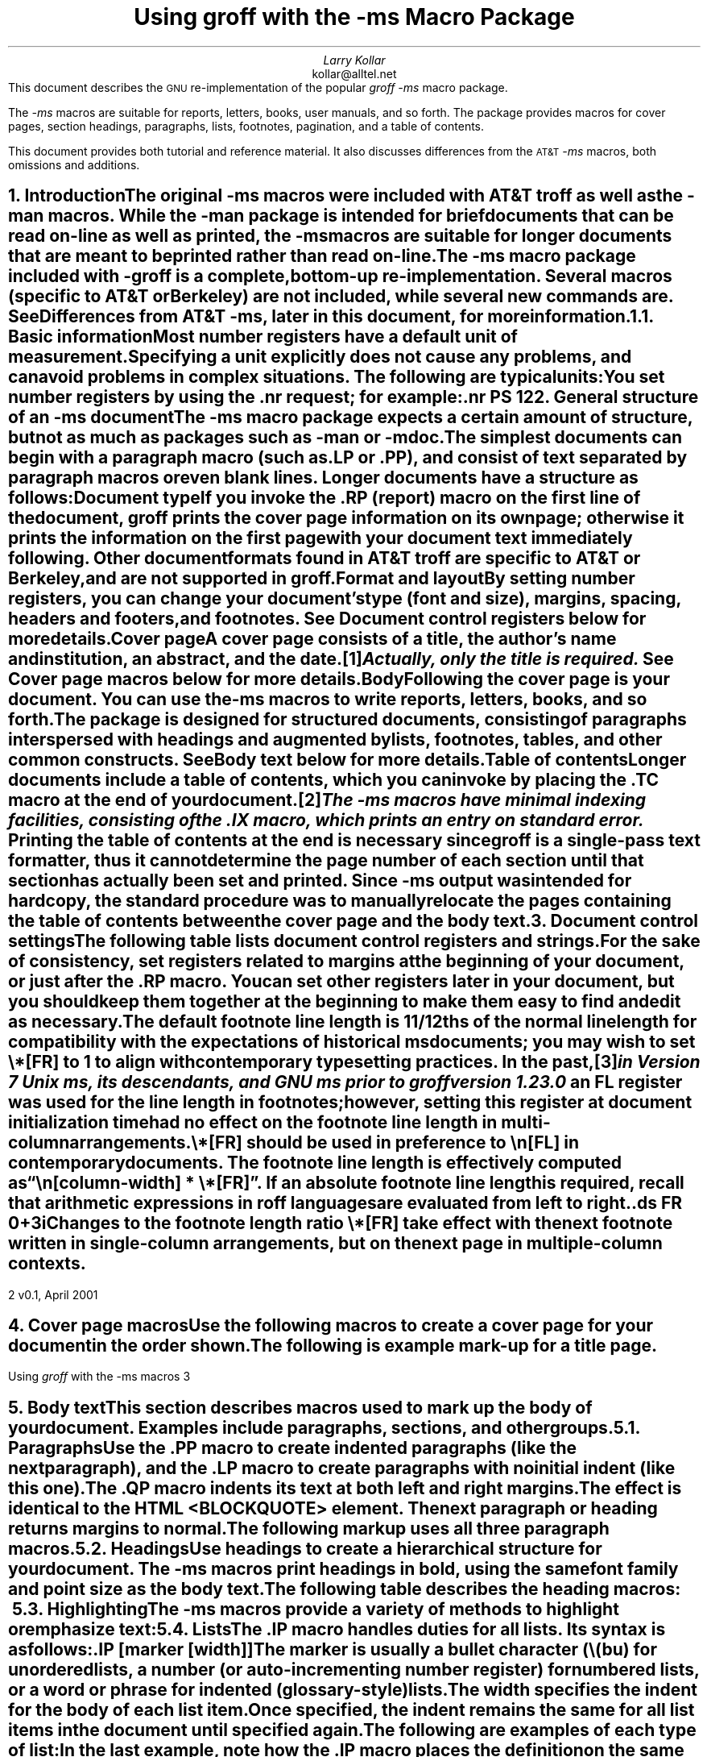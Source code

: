.\" Handle font requests with families, for instance in tbl(1) tables.
.if n \{\
.  ftr CR R
.  ftr CB B
.  ftr CI I
.  ftr CBI BI
.\}
.\" Acronym (slightly smaller type)
.de Acr
\s-1\\$1\s0\\$2
..
.\" Paragraph symbol
.ie t .char \(pp \N'182'
.el .char \(pp para.
.\".RP
.nr LL 6.5i
.nr LT 6.5i
.nr PS 11
.nr VS 13
.nr PI 3.5n
.ND v0.1, April 2001
.EH '%''v0.1, April 2001'
.EF ''''
.OH 'Using \fIgroff\fP with the -ms macros''%'
.OF ''''
.TL
Using
.I groff
with the
.I -ms
Macro Package
.AU
Larry Kollar
.AI
kollar@alltel.net
.AB no
This document describes the
.Acr GNU
re-implementation of the popular
.I
groff -ms
.R
macro package.
.PP
The
.I -ms
macros are suitable for reports, letters, books,
user manuals, and so forth.
The package provides macros for cover pages, section headings,
paragraphs, lists, footnotes, pagination,
and a table of contents.
.PP
This document provides both tutorial and reference material.
It also discusses differences from the
.Acr AT&T
.I -ms
macros, both omissions and additions.
.AE
.\" ------------------------- End of cover page ------------------------- 
.NH 1
Introduction
.XS
Introduction
.XE
.LP
The original
.I -ms
macros were included with
.Acr AT&T
.I troff
as well as the
.I -man
macros.
While the
.I -man
package is intended for brief documents
that can be read on-line as well as printed, the
.I -ms
macros are suitable for longer documents that are meant to be
printed rather than read on-line.
.PP
The
.I -ms
macro package included with
.I -groff
is a complete, bottom-up re-implementation.
Several macros (specific to
.Acr AT&T
or Berkeley) are not included,
while several new commands are.
See
.I
Differences from
.Acr AT&T
-ms\c
.R
, later in this document, for more information.
.NH 2
Basic information
.XS
	Basic information
.XE
.LP
Most
.I "number registers"
have a default unit of measurement.
Specifying a unit explicitly does not cause any problems,
and can avoid problems in complex situations.
The following are typical units:
.TS
box;
cb cb
c a .
Unit	Description
_
i	inches
c	centimeters
p	points (1/72\[sd])
v	line height
n	width of a letter ``n'' in the current font
m	width of a letter ``M'' in the current font
P	pica (1/6\[sd])
.TE
.LP
You set number registers by using the
.CW .nr
request; for example:
.RS
.CW
\&.nr PS 12
.R
.RE
.\" ------------------------
.if t .bp
.NH 1
General structure of an
.I -ms
document
.XS
General structure of an
.I -ms
document
.XE
.LP
The
.I -ms
macro package expects a certain amount of structure,
but not as much as packages such as
.I -man
or
.I -mdoc .
.PP
The simplest documents can begin with a paragraph macro
(such as
.CW .LP
or
.CW .PP ),
and consist of text separated by paragraph macros
or even blank lines.
Longer documents have a structure as follows:
.IP "\fBDocument type\fP"
If you invoke the
.CW .RP
(report) macro on the first line of the document,
.I groff
prints the cover page information on its own page;
otherwise it prints the information on the
first page with your document text immediately following.
Other document formats found in
.Acr AT&T
.I troff
are specific to
.Acr AT&T
or Berkeley, and are not supported in
.I groff .
.IP "\fBFormat and layout\fP"
By setting number registers,
you can change your document's type (font and size),
margins, spacing, headers and footers, and footnotes.
See 
.I "Document control registers"
below for more details.
.IP "\fBCover page\fP"
A cover page consists of a title, the author's name and institution,
an abstract, and the date.\**
.FS
Actually, only the title is required.
.FE
See
.I "Cover page macros"
below for more details.
.IP "\fBBody\fP"
Following the cover page is your document.
You can use the
.I -ms
macros to write reports, letters, books, and so forth.
The package is designed for structured documents,
consisting of paragraphs interspersed with headings
and augmented by lists, footnotes, tables, and other
common constructs.
See
.I "Body text"
below for more details.
.IP "\fBTable of contents\fP"
Longer documents include a table of contents,
which you can invoke by placing the
.CW .TC
macro at the end of your document.\**
.FS
The
.I -ms
macros have minimal indexing facilities, consisting of the
.CW .IX
macro, which prints an entry on standard error.
.FE
Printing the table of contents at the end is necessary since
.I groff
is a single-pass text formatter,
thus it cannot determine the page number of each section
until that section has actually been set and printed.
Since
.I -ms
output was intended for hardcopy,
the standard procedure was to manually relocate the pages containing
the table of contents between the cover page and the
body text.
.\" ------------------------
.if t .bp
.NH 1
Document control settings
.XS
Document control settings
.XE
.LP
The following table lists document control registers and strings.
.
For the sake of consistency,
set registers related to margins at the beginning of your document,
or just after the
.CW .RP
macro.
.
You can set other registers later in your document,
but you should keep them together at the beginning
to make them easy to find and edit as necessary.
.TS H
box expand;
cb | cb cb cb cb
l | afCR l l lfCR .
Type	Parameter	Definition	Effective	Default
_
.TH
Margins	\[rs]n[PO]	Page offset (left margin)	next page	1i
\^	\[rs]n[LL]	Line length	next \(pp	6i
\^	\[rs]n[LT]	Header/footer (title) length	next \(pp	6i
\^	\[rs]n[HM]	Top (header) margin	next page	1i
\^	\[rs]n[FM]	Bottom (footer) margin	next page	1i
_
Text	\[rs]n[PS]	Point size	next \(pp	10p
\^	\[rs]n[VS]	Line spacing (leading)	next \(pp	12p
\^	\[rs]*[FAM]	Font family	next \(pp	12p
_
Paragraphs	\[rs]n[PI]	Initial indent	next \(pp	5n
\^	\[rs]n[PD]	Space between paragraphs	next \(pp	0.3v
\^	\[rs]n[QI]	Quoted paragraph indent	next \(pp	5n
_
Footnotes	\[rs]*[FR]	Line length ratio	special	11/12
\^	\[rs]n[FI]	Indentation	next footnote	2n
\^	\[rs]n[FF]	Format	next footnote	0
_
Other	\[rs]n[MINGW]	Minimum width between columns	next page	2n
.TE
.
.
.PP
The default footnote line length is 11/12ths of the normal line length
for compatibility with the expectations of historical
.I ms
documents;
you may wish to set
.CW \[rs]*[FR]
to
.CW 1
to align with contemporary typesetting practices.
.
In the past,\**
.FS
in Version 7 Unix
.I ms ,
its descendants,
and GNU
.I ms
prior to
.I groff
version 1.23.0
.FE
an
.CW FL
register was used for the line length in footnotes;
however,
setting this register at document initialization time had no effect on
the footnote line length in multi-column arrangements.
.
.
.PP
.CW \[rs]*[FR]
should be used in preference to
.CW \[rs]n[FL]
in contemporary documents.
.
The footnote line length is effectively computed as
.CW "\[rs]n[\f[I]column-width\f[]] * \[rs]*[FR]" \[rq]. \[lq]
.
If an absolute footnote line length is required,
recall that arithmetic expressions in
.I roff
languages are evaluated from left to right.
.
.
.DS
.CW
\&.ds FR 0+3i
.R
.DE
.
.
.PP
Changes to the footnote length ratio
.CW \[rs]*[FR]
take effect with the next footnote written in single-column
arrangements,
but on the next page in multiple-column contexts.
.
.
.\" ------------------------
.bp
.NH 1
Cover page macros
.XS
Cover page macros
.XE
.LP
Use the following macros to create a cover page for your document
in the order shown.
.TS H
box;
lb lb
lf(CR) lx.
Macro	Description
_
.TH
\&.RP [\fBno\fP]	T{
Specifies the report format for your document.
The report format creates a separate cover page.
The default action (no
.CW .RP
macro) is to print a subset of the
cover page on page 1 of your document.
.sp \n(PDu
If you use the optional
.B no
argument,
.I groff
prints a title page but
does not repeat any of the title page information
(title, author, abstract, etc.)
on page 1 of the document.
T}
_
\&.DA [\fIxxx\fP]	T{
(optional) Print the current date,
or the arguments to the macro if any,
on the title page (if specified)
and in the footers.
This is the default for
.I nroff .
T}
_
\&.ND xxx [\fIxxx\fP]	T{
(optional) Print the current date,
or the arguments to the macro if any,
on the title page (if specified)
but not in the footers.
This is the default for
.I troff .
T}
_
\&.TL	T{
Specifies the document title.
.I groff
collects text following the
.CW .TL
macro into the title, until reaching the author name or abstract.
T}
_
\&.AU	T{
Specifies the author's name, which appears on the
line (or lines) immediately following.
You can specify multiple authors as follows:
.DS I
.CW
\&.AU
John Doe
\&.AI
University of West Bumblefuzz
\&.AU
Martha Buck
\&.AI
Monolithic Corporation
.R
\&...
.DE
T}
_
\&.AI	T{
Specifies the author's institution.
You can specify multiple institutions in the same way
that you specify multiple authors.
T}
_
\&.AB [no]	T{
Begins the abstract.
The default is to print the word
.Acr ABSTRACT ,
centered and in italics, above the text of the abstract.
The option
.CW no
suppresses this heading.
T}
_
\&.AE	End the abstract.
.TE
.KS
.LP
The following is example mark-up for a title page.
.B1
.DS B
.CW
\&.RP
\&.TL
The Inevitability of Code Bloat
in Commercial and Free Software
\&.AU
J. Random Luser
\&.AI
University of West Bumblefuzz
\&.AB
This report examines the long-term growth
of the code bases in two large, popular software
packages; the free Emacs and the commercial
Microsoft Word.
While differences appear in the type or order
of features added, due to the different
methodologies used, the results are the same
in the end.
\&.PP
The free software approach is shown to be
superior in that while free software can
become as bloated as commercial offerings,
free software tends to have fewer serious
bugs and the added features are in line with
user demand.
\&.AE
.R
\&... the rest of the paper follows ...
.DE
.B2
.KE
.\" ------------------------
.bp
.NH 1
Body text
.XS
Body text
.XE
.LP
This section describes macros 
used to mark up the body of your document.
Examples include paragraphs, sections, and
other groups.
.NH 2
Paragraphs
.XS
	Paragraphs
.XE
.LP
Use the
.CW .PP
macro to create indented paragraphs
(like the next paragraph),
and the
.CW .LP
macro to create paragraphs with no initial indent (like this one).
.PP
The
.CW .QP
macro indents its text at both left and right margins.
The effect is identical to the
.Acr HTML
.CW <BLOCKQUOTE>
element.
The next paragraph or heading
returns margins to normal.
.KS
.PP
The following markup uses all three paragraph macros.
.B1
.DS B
.CW
\&.NH 2
Cases used in the study
\&.LP
The following software and versions were
considered for this report.
\&.PP
For commercial software, we chose
\&.B "Microsoft Word for Windows" ,
starting with version 1.0 through the
current version (Word 2000).
\&.PP
For free software, we chose
\&.B Emacs ,
from its first appearance as a standalone
editor through the current version (v20).
\&.QP
Franklin's Law applied to software:
software expands to outgrow both
RAM and disk space over time.
.R
.DE
.B2
.KE
.NH 2
Headings
.XS
	Headings
.XE
.LP
Use headings to create a hierarchical structure
for your document.
The
.I -ms
macros print headings in
.B bold ,
using the same font family and point size as the body text.
.KS
.PP
The following table describes the heading macros:
.TS
box expand;
cb cb
afCRw(0.75i) lw(5i) .
Macro	Description
_
\&.NH \fIxx\fP	T{
Numbered heading.
The argument
.I xx
is either a numeric argument to indicate the
level of the heading, or
.I "S xx xx" "..."
to set the heading level explicitly.
The section headings in this document use the
.CW .NH
macro to show the level of each section.

If you specify heading levels out of sequence,
such as invoking
.CW ".NH\ 3"
after
.CW ".NH\ 1" ,
.I groff
prints a warning on standard error.
T}
_
\&.SH	Unnumbered subheading.
.TE
.KE
.KS
.NH 2
Highlighting
.XS
	Highlighting
.XE
.LP
The
.I -ms
macros provide a variety of methods to highlight
or emphasize text:
.TS H
box;
lb lb
lf(CR) lx.
Macro	Description
_
.TH
\&.B [txt [post [pre]]]	T{
Sets its first argument in
.B "bold type" .
If you specify a second argument,
.I groff
prints it in the previous font after
the bold text, with no intervening space
(this allows you to set punctuation after
the highlighted text without highlighting
the punctuation).
Similarly, it prints the third argument (if any)
in the previous font
.B before
the first argument.
For example,
.sp \n(PDu
.ti +3n
\&.B foo ) (
.sp \n(PDu
prints
.B foo ). (
.sp \n(PDu
If you give this macro no arguments,
.I groff
prints all text following in bold until
the next highlighting, paragraph, or heading macro.
T}
_
\&.R [txt [post [pre]]]	T{
Sets its first argument in
roman (or regular) type.
It operates similarly to the
.CW .B
macro otherwise.
T}
_
\&.I [txt [post [pre]]]	T{
Sets its first argument in
.I "italic type" .
It operates similarly to the
.CW .B
macro otherwise.
T}
_
\&.CW [txt [post [pre]]]	T{
Sets its first argument in a
.CW "constant width face" .
It operates similarly to the
.CW .B
macro otherwise.
T}
_
\&.BI [txt [post [pre]]]	T{
Sets its first argument in
.BI "bold italic type" .
It operates similarly to the
.CW .B
macro otherwise.
T}
_
\&.BX [txt]	T{
Prints its argument and draws a
.BX box
around it.
If you want to box a string that contains spaces,
use a digit-width space (\\0).
T}
_
\&.UL [txt [post]]	T{
Prints its first argument with an
.UL underline .
If you specify a second argument,
.I groff
prints it in the previous font after
the underlined text, with no intervening space.
T}
_
\&.LG	T{
Prints all text following in
.LG
larger type
.NL
(2 points larger than the current point size)
until
the next font size, highlighting, paragraph, or heading macro.
You can
.LG
specify this macro
.LG
multiple times
.NL
to enlarge the point size as needed.
T}
_
\&.SM	T{
Prints all text following in
.SM
smaller type
.NL
(2 points smaller than the current point size)
until
the next type size, highlighting, paragraph, or heading macro.
You can
.SM
specify this macro
.SM
multiple times
.NL
to reduce the point size as needed.
T}
_
\&.NL	T{
Prints all text following in
the normal point size
(that is, the value of the
.CW PS
register).
T}
.TE
.KE
.NH 2
Lists
.XS
	Lists
.XE
.LP
The
.CW .IP
macro handles duties for all lists.
Its syntax is as follows:
.PP
.CW .IP
.I marker "" [
.I width ]] [
.LP
The
.I marker
is usually a bullet character
.CW \\\\(bu ) (
for unordered lists,
a number (or auto-incrementing number register) for numbered lists,
or a word or phrase for indented (glossary-style) lists.
.PP
The
.I width
specifies the indent for the body of each list item.
Once specified, the indent remains the same for all
list items in the document until specified again.
.KS
.PP
The following are examples of each type of list:
.TS H
box expand;
cb cb
afCR a .
Source	Result
_
.TH
T{
.nf
A bulleted list:
\&.IP \\(bu 2
lawyers
\&.IP \\(bu
guns
\&.IP \\(bu
money
.fi
T}	T{
A bulleted list:
.IP \(bu 2
lawyers
.IP \(bu
guns
.IP \(bu
money
T}
_
T{
.nf
\&.nr step 1 1
A numbered list:
\&.IP \\n[step] 3
lawyers
\&.IP \\n+[step]
guns
\&.IP \\n+[step]
money
.fi
T}	T{
.nr step 1 1
A numbered list:
.IP \n[step]. 3
lawyers
.IP \n+[step].
guns
.IP \n+[step].
money
.LP
Note the use of the auto-incrementing number
.br
register in this example.
T}
_
T{
.nf
A glossary-style list:
\&.IP lawyers 0.4i
Two or more attorneys.
\&.IP guns
Firearms, preferably
large-caliber.
\&.IP money
Gotta pay for those
lawyers and guns!
.fi
T}	T{
A glossary-style list:
.IP lawyers 0.4i
Two or more attorneys.
.IP guns
Firearms, preferably large-caliber.
.IP money
Gotta pay for those lawyers and guns!
T}
.TE
.KE
.PP
In the last example, note how the
.CW .IP
macro places the definition on the same line as the term
if it has enough space.
This may or may not be the effect you want.
The following example shows two possible workarounds:
.TS
box expand;
cb cb
afCR l .
Code	Result
_
T{
.nf
A glossary-style list:
\&.IP lawyers 0.4i
Two or more attorneys.
\&.IP guns
\&.br
Firearms, preferably
large-caliber.
\&.IP money
Gotta pay for those
lawyers and guns!
.fi
T}	T{
A glossary-style list:
.IP lawyers 0.4i
Two or more attorneys.
.IP guns
.br
Firearms, preferably large-caliber.
.IP money
Gotta pay for those lawyers and guns!
T}
_
T{
.nf
A glossary-style list:
\&.IP lawyers 0.4i
Two or more attorneys.
\&.IP guns\[rs]h\[aq]0.4i\[aq]
Firearms, preferably
large-caliber.
\&.IP money
Gotta pay for those
lawyers and guns!
.fi
T}	T{
A glossary-style list:
.IP lawyers 0.4i
Two or more attorneys.
.IP guns\h'0.4i'
Firearms, preferably large-caliber.
.IP money
Gotta pay for those lawyers and guns!
T}
.TE
.PP
The first example uses the
.CW .br
request to force a break after printing the term or label.
The second example uses the
.CW \\\\p
escape to do the same thing.
Note the space following the escape; this is important.
If you omit the space,
.I groff
prints the first word on the same line as the term or label (if it fits)
.B then
breaks the line.
.PP
To set nested lists, use the
.CW .RS
and 
.CW .RE
macros.
These macros begin and end a section indented to line
up with the body of an
.CW .IP
macro.
For example:
.TS
box center;
a a .
T{
.nf
.CW
\&.IP \\(bu 2
Lawyers:
\&.RS
\&.IP \\(bu
Dewey,
\&.IP \\(bu
Cheatham,
\&.IP \\(bu
and Howe.
\&.RE
\&.IP \\(bu
Guns
.R
\&...
.fi
T}	T{
.IP \(bu 2
Lawyers:
.RS
.IP \(bu
Dewey,
.IP \(bu
Cheatham,
.IP \(bu
and Howe.
.RE
.IP \(bu
Guns
\&...
T}
.TE
.NH 2
Displays and keeps
.XS
	Displays and keeps
.XE
.LP
Use displays to show text-based examples or figures
(such as code listings).
This document shows
.I groff
code examples inside displays, for example.
.PP
Displays turn off filling, so lines of code can be
displayed as-is without inserting
.CW .br
requests in between each line.
Displays can be 
.I kept
on a single page, or allowed to break across pages.
The following table shows the display types available.
.TS
box expand;
cb s | cb 
cb cb | ^
afCR afCR | a .
Display macro	Description
With keep	No keep
_
\&.DS L	\&.LD	Left-justified display.
\&.DS I [\fIindent\fP]	\&.ID	T{
Indented display (default is the DI register).
T}
\&.DS B	\&.BD	T{
Block-centered display (left-justified, longest line centered).
T}
\&.DS C	\&.CD	Centers all lines in the display.
\&.DS R	\&.RD	Right-justifies all lines in the display.
.TE
.LP
Use the
.CW .DE
macro to end any display type.
.PP
On occasion, you may want to
.I keep
other text together on a page.
For example, you may want to keep two paragraphs together, or
a paragraph that refers to a table (or list, or other item)
immediately following.
The
.I -ms
macros provide the
.CW .KS
and
.CW .KE
macros for this purpose.
The
.CW .KS
macro begins a block of text to be kept on a single page,
and the
.CW .KE
macro ends the block.
.PP
You can specify a
.I "floating keep" ;
if the keep cannot fit on the current page,
.I groff
holds the contents of the keep and allows text following
the keep (in the source file) to fill in the remainder of
the current page.
When the page breaks,
whether by an explicit
.CW .bp
request or by reaching the end of the page,
.I groff
prints the floating keep at the top of the new page.
This is useful for printing large graphics or tables
that do not need to appear exactly where specified.
Use the
.CW .KF
and
.CW .KE
macros to specify a floating keep.
.PP
You can also use the
.CW .ne
request to force a page break if there is
not enough vertical space remaining on the page.
.\" ----------------------------
.KS
.NH 2
Tables, figures, equations, and references
.XS
	Tables, figures, equations, and references
.XE
.LP
The
.I -ms
macros support the standard
.I groff
preprocessors:
.I tbl ,
.I pic ,
.I eqn ,
and
.I refer .
You mark text meant for preprocessors by enclosing it
in pairs of tags as follows:
.TS
box expand;
cb cb
afCRw(1.25i) aw(4.75i) .
Tag Pair	Description
_
T{
\&.TS [H]
.br
\&.TE
T}	T{
Denotes a table, to be processed by the
.I tbl
preprocessor.
The optional
.B H
argument to
.CW .TS
instructs
.I groff
to create a running header with the information
up to the
.CW .TH
macro.
.I Groff
prints the header at the beginning of the table;
if the table runs onto another page,
.I groff
prints the header on the next page as well.
T}
_
T{
\&.PS
.br
\&.PE
T}	T{
Denotes a graphic, to be processed by the
.I pic
preprocessor.
You can create a
.I pic
file by hand, using the
.Acr AT&T
.I pic
manual available on the Web as a reference,
or by using a graphics program such as
.I xfig .
T}
_
T{
\&.EQ
.I align ] [
.br
\&.EN
T}	T{
Denotes an equation, to be processed by the
.I eqn
preprocessor.
The optional
.I align
argument can be
.B C ,
.B L ,
or
.B I
to center (the default), left-justify, or indent
the equation.
T}
_
T{
\&.[
.br
\&.]
T}	T{
Denotes a reference, to be processed by the
.I refer
preprocessor.
The
.Acr GNU
.I refer (1)
manpage provides a comprehensive reference
to the preprocessor and the format of the
bibliographic database.
T}
.TE
.KE
.KS
.NH 3
An example multi-page table
.XS
		An example multi-page table
.XE
.LP
The following is an example of how to set up a
table that may print across two or more pages.
.B1
.DS I
.CW
\&.TS H
allbox expand;
cb | cb .
Text      \&...of heading...
_
\&.TH
\&.T&
l | l .
.R
\&... the rest of the table follows...
.CW
\&.TE
.R
.DE
.B2
.KE
.NH 2
Footnotes
.XS
	Footnotes
.XE
.LP
The
.I -ms
macro package has a flexible footnote system.
You can specify a numbered footnote\**
.FS
This is a numbered footnote.
.FE
by using the
.CW \\\\**
escape, followed by the text of the footnote
enclosed by
.CW .FS
and
.CW .FE
macros.
.PP
You can specify symbolic footnotes\(dg
.FS
\(dgThis is a symbolic footnote.
.FE
by placing the character (such as
.CW \\\\(dg
for the dagger character used here),
followed by the symbol and the text of the footnote
enclosed by
.CW .FS
and
.CW .FE
macros.
.KS
.PP
You can control how
.I groff
prints footnote numbers by changing the value of the
.CW FF
register as follows:
.TS
box;
cb cb
aw(0.75i) lw(5.25i) .
Value	Description
_
0	T{
Prints the footnote number as a superscript; indents the footnote (default).
T}
1	T{
Prints the number followed by a period (like 1.)
and indents the footnote.
T}
2	Like 1, without an indent.
3	T{
Like 1, but prints the footnote number as a hanging paragraph.
T}
.TE
.KE
.\" ------------------------
.NH 1
Page layout
.XS
Page layout
.XE
.LP
The default output from the
.I -ms
macros provides a minimalist
page layout:
it prints a single column, with
the page number centered at the top of each page.
It prints no footers.
.PP
You can change the layout by setting
the proper number registers and strings.
.NH 2
Headers and footers
.XS
	Headers and footers
.XE
.LP
There are two ways to define headers and footers:
.IP \(bu 2
Set the strings
.CW LH ,
.CW CH ,
and
.CW RH ,
to set the left, center, and right headers; and
.CW LF ,
.CW CF ,
and
.CW RF
to set the left, center, and right footers.
This works best for documents that do not distinguish
between odd and even pages.
.IP \(bu
Use the
.CW .OH
and
.CW .EH
macros to define headers for the odd and even pages; and
.CW .OF
and
.CW .EF
macros to define footers for the odd and even pages.
This is more flexible than defining the individual strings.
The syntax for these macros is as follows:
.DS I
.CW
\&.OH '\fIleft\fP'\fIcenter\fP'\fIright\fP'
.R
.DE
.LP
You can replace the quote (') marks with any character not
appearing in the header or footer text.
.\" ------------------------
.KS
.NH 2
Margins
.XS
	Margins
.XE
.LP
You control margins using a set of number registers.
The following table lists the register names and defaults:
.TS
box expand;
cb cb cb cb
afCR l l a .
Register	Definition	Effective	Default
_
PO	Page offset (left margin)	next page	1i
LL	Line length	next \(pp	6i
LT	Header/footer (title) length	next \(pp	6i
HM	Top (header) margin	next page	1i
FM	Bottom (footer) margin	next page	1i
.TE
.KE
.PP
Note that there is no right margin setting.
The combination of page offset and line length
provide the information necessary to
derive the right margin.
.KS
.NH 2
Multiple columns
.XS
	Multiple columns
.XE
.LP
The
.I -ms
macros can set text in as many columns as will reasonably
fit on the page.
The following macros are available.
All of them force a page break if a multi-column mode is already set.
However, if the current mode is single-column, starting a multi-column
mode does
.B not
force a page break.
.TS
box expand;
cb cb
lfCRw(2i) lw(4i).
Macro	Description
_
\&.1C	Single-column mode.
_
\&.2C	Two-column mode.
_
\&.MC [\fIwidth\fP [\fIgutter\fP]]	T{
Multi-column mode.
If you specify no arguments, it is equivalent to the
.CW .2C
macro.
Otherwise,
.I width
is the width of each column and
.I gutter
is the space between columns.
The
.CW MINGW
number register is the default gutter width.
T}
.TE
.KE
.NH 2
Creating a table of contents
.XS
	Creating a table of contents
.XE
.LP
The facilities in the
.I -ms
macro package for creating a table of contents
are semi-automated at best.
Assuming that you want the table of contents to
consist of the document's headings, you need to
repeat those headings wrapped in
.CW .XS
and
.CW .XE
macros.
.PP
In addition, the
.CW .XS
macro does not know to indent a heading based on
its level.
The easiest way to work around this is to add tabs
to the table of contents string.
The following is an example:
.B1
.DS I
.CW
\&.NH 1
Introduction
\&.XS
Introduction
\&.XE
.R
\&...
.CW
\&.NH 2
Methodology
\&.XS
	Methodology
\&.XE
.R
\&...
.DE
.B2
.LP
The
.I "Groff and Friends HOWTO"
includes a
.I sed
script that automatically inserts
.CW .XS
and
.CW .XE
entries after each heading in a document.
.PP
Altering the
.CW .NH
macro to automatically build the table of contents
is perhaps initially more difficult, but would save
a great deal of time in the long run if you use
.I -ms
regularly.
.\" ------------------------
.NH 1
Differences from AT&T
.I -ms
.XS
Differences from AT&T
.I -ms
.XE
.LP
This section lists the (minor) differences between the
.I "groff -ms"
macros and
.Acr AT&T
.I "troff -ms"
macros.
.NH 2
.I troff
macros not appearing in
.I groff
.XS
	\fItroff\fP
macros not appearing in
.I groff
.XE
.LP
Macros missing from
.I "groff -ms"
are cover page macros specific to
Bell Labs.
The macros known to be missing are:
.IP \&.TM 0.5i
Technical memorandum; a cover sheet style
.IP \&.IM
Internal memorandum; a cover sheet style
.IP \&.MR
Memo for record; a cover sheet style
.IP \&.MF
Memo for file; a cover sheet style
.IP \&.EG
Engineer's notes; a cover sheet style
.IP \&.TR
Computing Science Tech Report; a cover sheet style
.IP \&.OK
Other keywords
.IP \&.CS
Cover sheet information
.IP \&.MH
A cover sheet macro
.NH 2
.I groff
macros not appearing in
AT&T
.I troff
.XS
	\fIgroff\fP
macros not appearing in
AT&T
.I troff
.XE
.LP
The
.I "groff -ms"
macros have a few minor extensions compared to the
.Acr AT&T
.I "troff -ms"
macros.
.IP \&.AM 0.5i
Improved accent marks.
.IP "\&.DS I"
Indented display.
The default behavior of
.Acr AT&T
.I "troff -ms"
was to indent; the
.I groff
default prints displays flush left with the body text.
.IP \&.CW
Print text in
.CW "constant width"
(Courier) font.
.IP \&.IX
Indexing term (printed on standard error).
.PP
The
.CW MINGW
number register specifies a minimum space between columns
(for multi-column output); this takes the place of the
.CW GW
register that was documented but apparently not implemented in
.Acr AT&T
.I troff .
Several new string registers are available as well.
You can change these to handle (for example) the local language.
.IP REFERENCES 0.5i
Contains the string printed at the beginning of the
references (bibliography) page.
.IP ABSTRACT
Contains the string printed at the beginning of the abstract.
.IP TOC
.br
Contains the string printed at the beginning of the table of contents.
.\" ------------------------
.if t .bp
.NH 1
Acknowledgements
.XS
Acknowledgements
.XE
.LP
Two documents provided essential reference material:
.IP \(bu
The
.I "Groff and Friends HOWTO" ,
.R
by Dean Allen Provins.
.IP \(bu
.I "Using the -ms Macros with Troff and Nroff" ,
.R
the original
.Acr AT&T
document by M. E. Lesk.
.LP
Without these documents close at hand,
writing this document would have been a
much more difficult task.
.\" ------------------------
.\" Toc here at end...
.\" We need to fix the headers...
.TC
.
.
.\" Local Variables:
.\" fill-column: 72
.\" mode: nroff
.\" End:
.\" vim: set filetype=groff textwidth=72:
